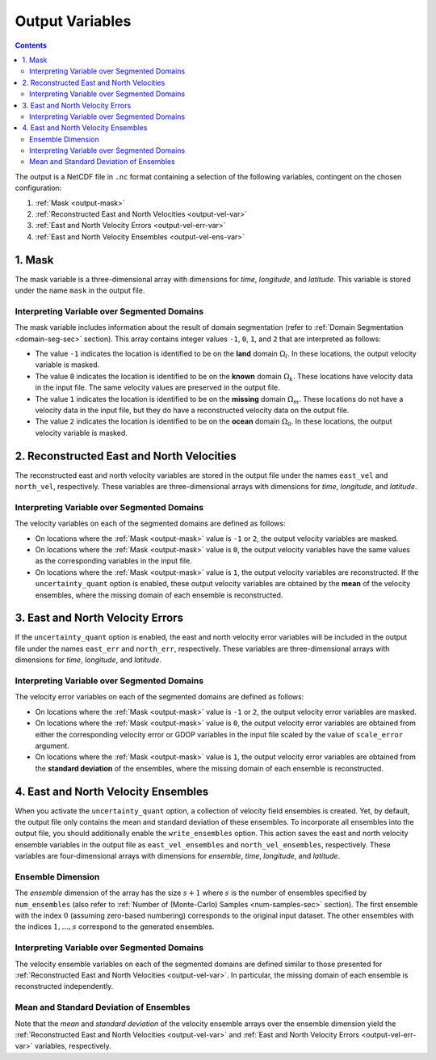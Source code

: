 .. _output-var-sec:

Output Variables
================

.. contents::
   :depth: 2

The output is a NetCDF file in ``.nc`` format containing a selection of the following variables, contingent on the chosen configuration:

1. :ref:`Mask <output-mask>`
2. :ref:`Reconstructed East and North Velocities <output-vel-var>`
3. :ref:`East and North Velocity Errors <output-vel-err-var>`
4. :ref:`East and North Velocity Ensembles <output-vel-ens-var>`

.. _output-mask:

1. Mask
-------

The mask variable is a three-dimensional array with dimensions for *time*, *longitude*, and *latitude*. This variable is stored under the name ``mask`` in the output file.

Interpreting Variable over Segmented Domains
~~~~~~~~~~~~~~~~~~~~~~~~~~~~~~~~~~~~~~~~~~~~

The mask variable includes information about the result of domain segmentation (refer to :ref:`Domain Segmentation <domain-seg-sec>` section). This array contains integer values ``-1``, ``0``, ``1``, and ``2`` that are interpreted as follows:

* The value ``-1`` indicates the location is identified to be on the **land** domain :math:`\Omega_l`. In these locations, the output velocity variable is masked.
* The value ``0`` indicates the location is identified to be on the **known** domain :math:`\Omega_k`. These locations have velocity data in the input file. The same velocity values are preserved in the output file.
* The value ``1`` indicates the location is identified to be on the **missing** domain :math:`\Omega_m`. These locations do not have a velocity data in the input file, but they do have a reconstructed velocity data on the output file.
* The value ``2`` indicates the location is identified to be on the **ocean** domain :math:`\Omega_0`. In these locations, the output velocity variable is masked.

.. _output-vel-var:

2. Reconstructed East and North Velocities
------------------------------------------

The reconstructed east and north velocity variables are stored in the output file under the names ``east_vel`` and ``north_vel``, respectively. These variables are three-dimensional arrays with dimensions for *time*, *longitude*, and *latitude*.

Interpreting Variable over Segmented Domains
~~~~~~~~~~~~~~~~~~~~~~~~~~~~~~~~~~~~~~~~~~~~

The velocity variables on each of the segmented domains are defined as follows:

* On locations where the :ref:`Mask <output-mask>` value is ``-1`` or ``2``, the output velocity variables are masked.
* On locations where the :ref:`Mask <output-mask>` value is ``0``, the output velocity variables have the same values as the corresponding variables in the input file.
* On locations where the :ref:`Mask <output-mask>` value is ``1``, the output velocity variables are reconstructed. If the ``uncertainty_quant`` option is enabled, these output velocity variables are obtained by the **mean** of the velocity ensembles, where the missing domain of each ensemble is reconstructed.

.. _output-vel-err-var:

3. East and North Velocity Errors
---------------------------------

If the ``uncertainty_quant`` option is enabled, the east and north velocity error variables will be included in the output file under the names ``east_err`` and ``north_err``, respectively. These variables are three-dimensional arrays with dimensions for *time*, *longitude*, and *latitude*.

Interpreting Variable over Segmented Domains
~~~~~~~~~~~~~~~~~~~~~~~~~~~~~~~~~~~~~~~~~~~~

The velocity error variables on each of the segmented domains are defined as follows:

* On locations where the :ref:`Mask <output-mask>` value is ``-1`` or ``2``, the output velocity error variables are masked.
* On locations where the :ref:`Mask <output-mask>` value is ``0``, the output velocity error variables are obtained from either the corresponding velocity error or GDOP variables in the input file scaled by the value of ``scale_error`` argument.
* On locations where the :ref:`Mask <output-mask>` value is ``1``, the output velocity error variables are obtained from the **standard deviation** of the ensembles, where the missing domain of each ensemble is reconstructed.

.. _output-vel-ens-var:

4. East and North Velocity Ensembles
------------------------------------

When you activate the ``uncertainty_quant`` option, a collection of velocity field ensembles is created. Yet, by default, the output file only contains the mean and standard deviation of these ensembles. To incorporate all ensembles into the output file, you should additionally enable the ``write_ensembles`` option. This action saves the east and north velocity ensemble variables in the output file as ``east_vel_ensembles`` and ``north_vel_ensembles``, respectively. These variables are four-dimensional arrays with dimensions for *ensemble*, *time*, *longitude*, and *latitude*. 

Ensemble Dimension
~~~~~~~~~~~~~~~~~~

The *ensemble* dimension of the array has the size :math:`s+1` where :math:`s` is the number of ensembles specified by ``num_ensembles`` (also refer to :ref:`Number of (Monte-Carlo) Samples <num-samples-sec>` section). The first ensemble with the index :math:`0` (assuming zero-based numbering) corresponds to the original input dataset. The other ensembles with the indices :math:`1, \dots, s` correspond to the generated ensembles.

Interpreting Variable over Segmented Domains
~~~~~~~~~~~~~~~~~~~~~~~~~~~~~~~~~~~~~~~~~~~~

The velocity ensemble variables on each of the segmented domains are defined similar to those presented for :ref:`Reconstructed East and North Velocities <output-vel-var>`. In particular, the missing domain of each ensemble is reconstructed independently.

Mean and Standard Deviation of Ensembles
~~~~~~~~~~~~~~~~~~~~~~~~~~~~~~~~~~~~~~~~

Note that the *mean* and *standard deviation* of the velocity ensemble arrays over the ensemble dimension yield the :ref:`Reconstructed East and North Velocities <output-vel-var>` and :ref:`East and North Velocity Errors <output-vel-err-var>` variables, respectively.
